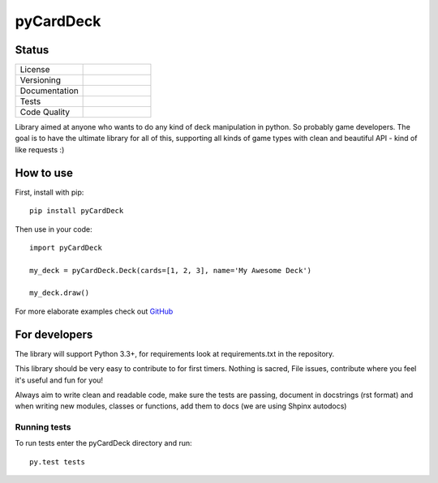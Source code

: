 pyCardDeck
==========

Status
------

.. list-table::
    :widths: 30 30

    * - License
      -     .. image:: https://img.shields.io/github/license/mashape/apistatus.svg?maxAge=2592000
                :target: https://opensource.org/licenses/MIT
                :alt: MIT License
    * - Versioning
      -     .. image:: https://badge.fury.io/py/pyCardDeck.svg
                :target: https://badge.fury.io/py/pyCardDeck
                :alt: pypi
            .. image:: https://requires.io/github/iScrE4m/pyCardDeck/requirements.svg?branch=master
                 :target: https://requires.io/github/iScrE4m/pyCardDeck/requirements/?branch=master
                 :alt: Requirements Status
    * - Documentation
      -     .. image:: https://readthedocs.org/projects/pycarddeck/badge/?version=latest
                :target: http://pycarddeck.readthedocs.io/en/latest/?badge=latest
                :alt: Documentation Status
    * - Tests
      -     .. image:: https://travis-ci.org/iScrE4m/pyCardDeck.svg?branch=master
                :target: https://travis-ci.org/iScrE4m/pyCardDeck
                :alt: Travis CI
            .. image:: https://codeclimate.com/github/iScrE4m/pyCardDeck/badges/coverage.svg
               :target: https://codeclimate.com/github/iScrE4m/pyCardDeck/coverage
               :alt: Test Coverage
    * - Code Quality
      -     .. image:: https://landscape.io/github/iScrE4m/pyCardDeck/master/landscape.svg?style=flat
               :target: https://landscape.io/github/iScrE4m/pyCardDeck/master
               :alt: Code Health
            .. image:: https://codeclimate.com/github/iScrE4m/pyCardDeck/badges/gpa.svg
               :target: https://codeclimate.com/github/iScrE4m/pyCardDeck
               :alt: Code Climate
            .. image:: https://codeclimate.com/github/iScrE4m/pyCardDeck/badges/issue_count.svg
               :target: https://codeclimate.com/github/iScrE4m/pyCardDeck
               :alt: Issue Count

Library aimed at anyone who wants to do any kind of deck manipulation in python.
So probably game developers. The goal is to have the ultimate library for all of this,
supporting all kinds of game types with clean and beautiful API - kind of like requests :)

How to use
----------

First, install with pip::

    pip install pyCardDeck

Then use in your code::

    import pyCardDeck

    my_deck = pyCardDeck.Deck(cards=[1, 2, 3], name='My Awesome Deck')

    my_deck.draw()

For more elaborate examples check out `GitHub <https://github.com/iScrE4m/pyCardDeck/tree/master/examples>`_

For developers
--------------

The library will support Python 3.3+, for requirements look at requirements.txt in the repository.

This library should be very easy to contribute to for first timers. Nothing is sacred, File issues, contribute
where you feel it's useful and fun for you!

Always aim to write clean and readable code, make sure the tests are passing, document in docstrings (rst format)
and when writing new modules, classes or functions, add them to docs (we are using Shpinx autodocs)

Running tests
~~~~~~~~~~~~~

To run tests enter the pyCardDeck directory and run::

    py.test tests

